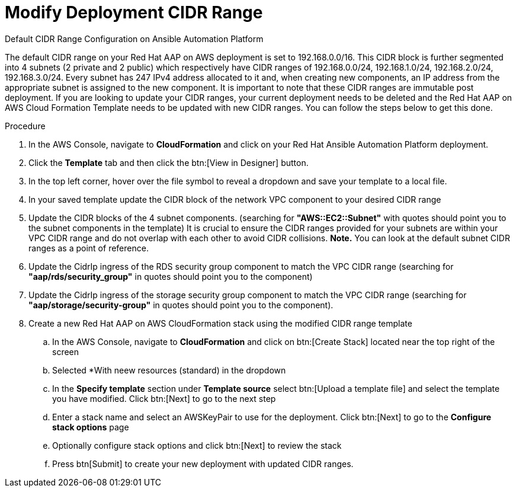 [id="proc-aap-aws-modify-cidr-ranges"]

= Modify Deployment CIDR Range

.Default CIDR Range Configuration on Ansible Automation Platform
The default CIDR range on your Red Hat AAP on AWS deployment is set to 192.168.0.0/16. This CIDR block is further segmented into 4 subnets (2 private and 2 public) which respectively have CIDR ranges of 192.168.0.0/24, 192.168.1.0/24, 192.168.2.0/24, 192.168.3.0/24. Every subnet has 247 IPv4 address allocated to it and, when creating new components, an IP address from the appropriate subnet is assigned to the new component. It is important to note that these CIDR ranges are immutable post deployment. If you are looking to update your CIDR ranges, your current deployment needs to be deleted and the Red Hat AAP on AWS Cloud Formation Template needs to be updated with new CIDR ranges. You can follow the steps below to get this done.

.Procedure
. In the AWS Console, navigate to *CloudFormation* and click on your Red Hat Ansible Automation Platform deployment.
. Click the *Template* tab and then click the btn:[View in Designer] button.
. In the top left corner, hover over the file symbol to reveal a dropdown and save your template to a local file.
. In your saved template update the CIDR block of the network VPC component to your desired CIDR range
. Update the CIDR blocks of the 4 subnet components. (searching for *"AWS::EC2::Subnet"* with quotes should point you to the subnet components in the template) It is crucial to ensure the CIDR ranges provided for your subnets are within your VPC CIDR range and do not overlap with each other to avoid CIDR collisions. *Note.* You can look at the default subnet CIDR ranges as a point of reference. 
. Update the CidrIp ingress of the RDS security group component to match the VPC CIDR range (searching for *"aap/rds/security_group"* in quotes should point you to the component)
. Update the CidrIp ingress of the storage security group component to match the VPC CIDR range (searching for *"aap/storage/security-group"* in quotes should point you to the component).
. Create a new Red Hat AAP on AWS CloudFormation stack using the modified CIDR range template
.. In the AWS Console, navigate to *CloudFormation* and click on btn:[Create Stack] located near the top right of the screen
.. Selected *With neew resources (standard) in the dropdown
.. In the *Specify template* section under *Template source* select btn:[Upload a template file] and select the template you have modified. Click btn:[Next] to go to the next step 
.. Enter a stack name and select an AWSKeyPair to use for the deployment. Click btn:[Next] to go to the *Configure stack options* page
.. Optionally configure stack options and click btn:[Next] to review the stack
.. Press btn[Submit] to create your new deployment with updated CIDR ranges.


